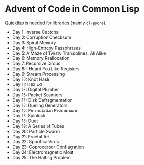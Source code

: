* Advent of Code in Common Lisp

[[https://www.quicklisp.org/][Quicklisp]] is needed for libraries (mainly ~cl-ppcre~).

- Day 1: Inverse Captcha
- Day 2: Corruption Checksum
- Day 3: Spiral Memory
- Day 4: High-Entropy Passphrases
- Day 5: A Maze of Twisty Trampolines, All Alike
- Day 6: Memory Reallocation
- Day 7: Recursive Circus
- Day 8: I Heard You Like Registers
- Day 9: Stream Processing
- Day 10: Knot Hash
- Day 11: Hex Ed
- Day 12: Digital Plumber
- Day 13: Packet Scanners
- Day 14: Disk Defragmentation
- Day 15: Dueling Generators
- Day 16: Permutation Promenade
- Day 17: Spinlock
- Day 18: Duet
- Day 19: A Series of Tubes
- Day 20: Particle Swarm
- Day 21: Fractal Art
- Day 22: Sporifica Virus
- Day 23: Coprocessor Conflagration
- Day 24: Electromagnetic Moat
- Day 25: The Halting Problem
